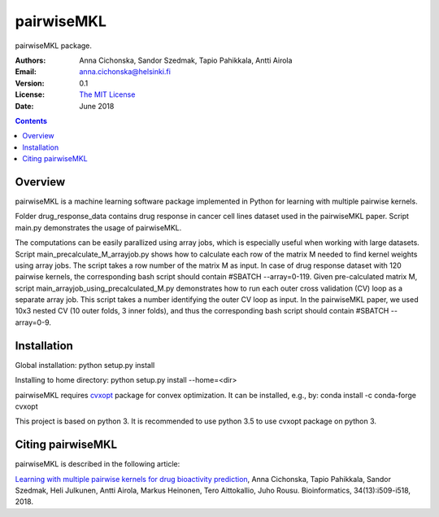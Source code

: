 =======
pairwiseMKL
=======


pairwiseMKL package.


:Authors:         Anna Cichonska, Sandor Szedmak, Tapio Pahikkala, Antti Airola
:Email:           anna.cichonska@helsinki.fi
:Version:         0.1
:License:         `The MIT License <LICENCE.TXT>`_
:Date:            June 2018

.. contents::

Overview
========

pairwiseMKL is a machine learning software package implemented in Python for learning with multiple pairwise kernels.

Folder drug_response_data contains drug response in cancer cell lines dataset used in the pairwiseMKL paper. 
Script main.py demonstrates the usage of pairwiseMKL.

The computations can be easily parallized using array jobs, which is especially useful when working with large datasets. Script main_precalculate_M_arrayjob.py shows how to calculate each row of the matrix M needed to find kernel weights using array jobs. The script takes a row number of the matrix M as input. In case of drug response dataset with 120 pairwise kernels, the corresponding bash script should contain #SBATCH --array=0-119.
Given pre-calculated matrix M, script main_arrayjob_using_precalculated_M.py demonstrates how to run each outer cross validation (CV) loop as a separate array job. This script takes a number identifying the outer CV loop as input. In the pairwiseMKL paper, we used 10x3 nested CV (10 outer folds, 3 inner folds), and thus the corresponding bash script should contain #SBATCH --array=0-9.



Installation
========

Global installation:
python setup.py install

Installing to home directory:
python setup.py install --home=<dir>


pairwiseMKL requires `cvxopt <https://cvxopt.org/>`_ package for convex optimization. 
It can be installed, e.g., by:
conda install -c conda-forge cvxopt

This project is based on python 3. It is recommended to use python 3.5 to use cvxopt package on python 3.



Citing pairwiseMKL
==============

pairwiseMKL is described in the following article:

`Learning with multiple pairwise kernels for drug bioactivity prediction <https://academic.oup.com/bioinformatics/article/34/13/i509/5045738>`_, Anna Cichonska, Tapio Pahikkala, Sandor Szedmak, Heli Julkunen, Antti Airola, Markus Heinonen, Tero Aittokallio, Juho Rousu. Bioinformatics, 34(13):i509-i518, 2018.


